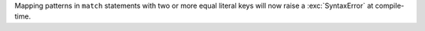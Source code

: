 Mapping patterns in ``match`` statements with two or more equal literal
keys will now raise a :exc:`SyntaxError` at compile-time.
